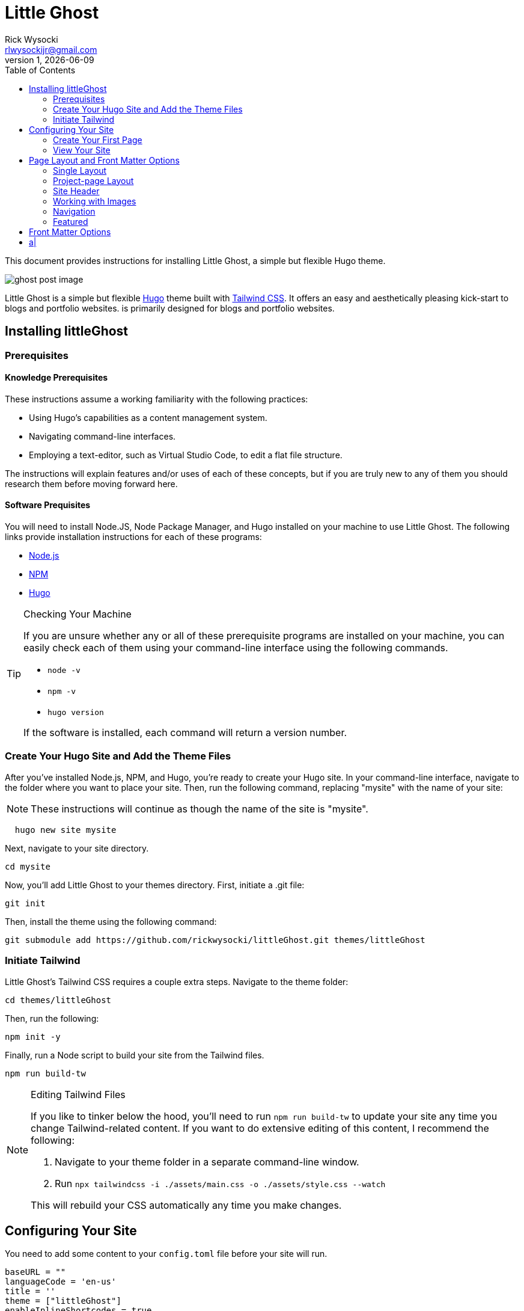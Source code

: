 = Little Ghost
Rick Wysocki <rlwysockijr@gmail.com>
1, {docdate}
:description: This document provides instructions for installing Little Ghost, a simple but flexible Hugo theme.
:keywords: hugo
:imagesdir: images
:toc: left
:icons: image
:iconsdir: icons
ifdef::env-github[]
:imagesdir: assets/images
:tip-caption: :bulb:
:note-caption: :information_source:
:important-caption: :heavy_exclamation_mark:
:caution-caption: :fire:
:warning-caption: :warning:
endif::[]

{description}

image::ghost-post-image.png[]

Little Ghost is a simple but flexible https://gohugo.io[Hugo] theme built with https://tailwindcss.com[Tailwind CSS]. It offers an easy and aesthetically pleasing kick-start to blogs and portfolio websites. is primarily designed for blogs and portfolio websites.

== Installing littleGhost

=== Prerequisites

==== Knowledge Prerequisites

These instructions assume a working familiarity with the following practices:

* Using Hugo's capabilities as a content management system.
* Navigating command-line interfaces.
* Employing a text-editor, such as Virtual Studio Code, to edit a flat file structure.

The instructions will explain features and/or uses of each of these concepts, but if you are truly new to any of them you should research them before moving forward here.

==== Software Prequisites

You will need to install Node.JS, Node Package Manager, and Hugo installed on your machine to use Little Ghost. The following links provide installation instructions for each of these programs:

- https://nodejs.org/en[Node.js]
- https://docs.npmjs.com/downloading-and-installing-node-js-and-npm[NPM]
- https://gohugo.io/installation/[Hugo]

[TIP]
.Checking Your Machine
====
If you are unsure whether any or all of these prerequisite programs are installed on your machine, you can easily check each of them using your command-line interface using the following commands.

* ```node -v```
* ```npm -v```
* ```hugo version```

If the software is installed, each command will return a version number.
====

=== Create Your Hugo Site and Add the Theme Files

After you've installed Node.js, NPM, and Hugo, you're ready to create your Hugo site. In your command-line interface, navigate to the folder where you want to place your site. Then, run the following command, replacing "mysite" with the name of your site:

NOTE: These instructions will continue as though the name of the site is "mysite". 

```
  hugo new site mysite
```

Next, navigate to your site directory.

```
cd mysite
```

Now, you'll add Little Ghost to your themes directory. First, initiate a .git file:

```
git init
```

Then, install the theme using the following command:

```
git submodule add https://github.com/rickwysocki/littleGhost.git themes/littleGhost
```

=== Initiate Tailwind

Little Ghost's Tailwind CSS requires a couple extra steps. Navigate to the theme folder:

```
cd themes/littleGhost
```

Then, run the following:

```
npm init -y
```

Finally, run a Node script to build your site from the Tailwind files. 

```
npm run build-tw
```

[NOTE]
.Editing Tailwind Files
====
If you like to tinker below the hood, you'll need to run ```npm run build-tw``` to update your site any time you change Tailwind-related content. If you want to do extensive editing of this content, I recommend the following:

1. Navigate to your theme folder in a separate command-line window.
2. Run ```npx tailwindcss -i ./assets/main.css -o ./assets/style.css --watch```

This will rebuild your CSS automatically any time you make changes.
====

== Configuring Your Site

You need to add some content to your ```config.toml``` file before your site will run.

```
baseURL = ""
languageCode = 'en-us'
title = ''
theme = ["littleGhost"]
enableInlineShortcodes = true

[params]

# Site info
author = 'Author'
author_bio = "Lorem ipsum dolor sit amet, consectetur adipiscing elit, sed do eiusmod tempor incididunt ut labore et dolore magna aliqua."
long_bio = "Ut enim ad minim veniam, quis nostrud exercitation ullamco laboris nisi ut aliquip ex ea commodo consequat. Duis aute irure dolor in reprehenderit in voluptate velit esse cillum dolore eu fugiat nulla pariatur. Excepteur sint occaecat cupidatat non proident, sunt in culpa qui officia deserunt mollit anim id est laborum."

# SEO
description = 'Site description.'

# Images
site_image = 'images/ghost.png' # Add site-wide featured image here.
author_image = 'images/ghost.png' # Used for main author bio card.
nav_logo = 'images/ghost.png' # Icon included in nav-bar.
post_image = 'images/ghost-post-image.png'
post_image_alt = 'Little Ghost logo.'


# Links / Socials
email = '#'
github = '#'
mastodon = '#'
twitter = '#'
# instagram = ''
# facebook = ''

pluralizeListTitles = false

[menu]
  [[menu.main]]
    name = "Home"
    url = "/"
    weight = 1
  [[menu.main]]
    name = "Posts"
    url = "/posts/"
    weight = 2
  [[menu.main]]
      name = "Portfolio"
      url = "/portfolio/"
      weight = 3


[taxonomies]
  tag = "tags"
  course = 'courses'
  category = 'categories'


[permalinks]
  posts = '/posts/:year/:month/:title/'
  categories = '/:title/'
```

IMPORTANT: Add this code to the ```config.toml``` in the root directory of your project, **not** the configuration file in the Little Ghost theme folder. 

=== Create Your First Page

You're ready to create your first page. Follow these steps:

1. Open your site folder in your text editor of choice. 
2. Create a file titled _index.md **in your content directory**.
3. Add the following front matter:

```
---
title: Home
layout: single
site_header: true
---
```

Feel free to add any text below the front matter before you move on. This text will display on your homepage. 

=== View Your Site

If you are still in the theme folder in your command-line interface, navigate back to your root site folder. Then, run:

```
hugo serve
```

The local server returned by the command-line interface can now be used in a browser to view your site.

== Page Layout and Front Matter Options

There are two page layouts in Little Ghost: 

* single.
* project-page.

They are *extremely* similar, but portfolio pages offer an additional feature, discussed below.

=== Single Layout

Single layouts are simple. Because Hugo is agnostic to the difference between posts and pages, you can use the single layout for essentially any content you create.

There are a number of different front matter variables you can use for pages in Little Ghost. Here's an example of front matter for a blog post:

```
---
layout: single
title:  "What is New About New Media?"
date:   2021-11-16 11:34:22 -0500
tags:
  - Media Studies
summary: New media are better defined as media that challenge our existing conceptions of technology... even if the new media in question might be old.
published: true
featured_image: featured.jpg
featured_alt: A roll of camera film.
---
```

Note that these parameters usually depend you configuring them in the front matter for a page. They are not always required in every context. A date, for example, is not necessary--you can safely remove that for undated pages.

=== Project-page Layout

Project-page layouts are almost identical to single page layouts. The only difference is that project-page layouts allow you to include an optional "Project Info" aside that details information about a project and skills you demonstrate in it. This is meant to be useful on pages where the main column might be used to display work, such as a gallery.

Here is an example of front matter for a project-page.

```
---
title: "Making Future Matters"
layout: project-page
summary: I co-edited and designed an experimental, born-digital edited collection of writing studies scholarship.
project_info: true
featured_image: featured.png
featured_alt: Making Future Matters logo.
skills:
  - Web Design
  - Adobe InDesign
  - HTML5 / CSS
  - Javascript
  - Project Management
  - Editorial Work
  - Adobe Premiere
---
```

=== Site Header

On any page, you have the option to include a site header that will display your main image, tagline, and links that you've set up in the config file. You can include this on a page by adding the following to your front matter:

```
site_header: true
```

I recommend using this, at least, on your home page.

=== Working with Images

You can call a `featured_image:` parameter on any content page you create, as well as a `featured_alt:` parameter describing the image for accessibility. You've seen an example of this above:

```
featured_image: featured.png
featured_alt: Making Future Matters logo.
```

I recommend including images using [Hugo page bundles](https://gohugo.io/content-management/page-bundles/) for the most seamless experience. A `featured_image` assigned in the front matter will display at the top of the page as well as on list pages. For additional images, I recommend using the standard [Hugo figure shortcode](https://gohugo.io/content-management/shortcodes/).

=== Navigation

Little Ghost comes out of the box with three pages in the navigation:

- A Home page. This will display the _index.md file in the content directory that you created above.
- A Posts page. This is your blog. To use it, create a posts/ folder in your content directory and place content there.
- A Portfolio page. This page will usefully display any page that has `category: portfolio` included in the front matter, giving you an easy way to offer a sample of your work to visitors.

You can add any other pages to the site navigation in your config file. For example:

```
[menu]
  [[menu.main]]
    name = "Home"
    url = "/"
    weight = 1
  [[menu.main]]
    name = "Posts"
    url = "/posts/"
    weight = 2
  [[menu.main]]
      name = "Portfolio"
      url = "/portfolio/"
      weight = 3
  [[menu.main]] # This page has been added to the navigation.
      name = "Research"
      url = "/research/"
      weight = 4
```

=== Featured

Besides "portfolio," there is one other category that allows you to create featured content, which can be displayed on any page. This takes two steps.

==== Add Featured Content Categories to Front Matter

First, add `featured_post: true` to any content you want to feature. Note that this will apply to _any_ page, not just posts, despite the name.

==== Add Featured Content to Pages

You can decide which pages will display featured content. For example, you could just include it on the home page for new visitors. To display featured content, simply add the following to a page's front matter:

```
featured_grid: true
```

Note that the grid will always display a maximum of two pages per row, so I recommend keeping your featured content to multiples of two for aesthetic purposes.

== Front Matter Options

[cols="1,1"]
|===

|layout
|```layout: single```, ```layout: portfolio-page```

|title
|```title:  "Ted Nelson's Evolutionary List File and Information Management"```

|date
|```2023-07-15 12:41:22 -0500```

|tags
|===
a|
---
tags:
  - Media Studies
---
|===

|summary
|```In 1965, Ted Nelson theorized the Evolutionary List File and offered clear insights into the relationship between technology and creativity that are still relevant today.```

|published
|```published: true```, ```published: false```

|featured_image
|```featured_image: featured.jpg```

|project_info
|```project_info: true``` 

|skills
|```skills:

  - Web Design
  - Adobe InDesign
  - HTML5 / CSS
  - Javascript
  - Project Management
  - Editorial Work
  - Adobe Premiere

  ```

|site_header
|```site_header: true```, ```site_header_false```

|featured_grid
|```featured_grid: true```, ```featured_grid: false```

|featured_post
|```featured_post: true```, ```featured_post: false```

|featured_alt
|```featured_alt: An image from the film Men of Harper, looking scared, in a tunnel.```
|=== 
